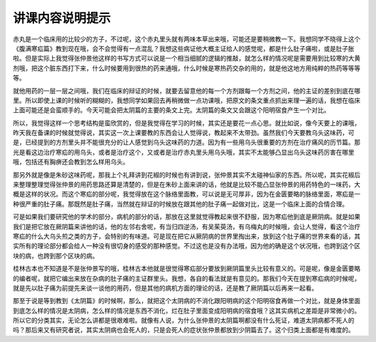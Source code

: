 讲课内容说明提示
=====================

赤丸是一个临床用的比较少的方子，不过呢，这个赤丸里头就有两味本草出来哦，可能还是要稍微教一下。我想同学不晓得上这个《腹满寒疝篇》教到现在哦，会不会觉得有一点混乱？我想这些病证他大概主证给人的感觉呢，都是什么肚子痛啦，或是肚子胀啦。但是实际上我觉得张仲景他这样的书写方式可以说是一个相当细腻的逻辑的推敲，就怎么样的情况呢是需要用到比较寒的大黄剂哦，把这个脏东西打下来，什么时候要用到很热的药来通哦，什么时候是寒热药交杂的用的，就是他这地方用纯粹的热药等等等等。

就他用药的一层一层之间哦，我们在临床的辩证的时候，就要去留意他的每一个方剂跟每一个方剂之间，他的主证的差别到底在哪里。所以即使上课的时候听的糊糊的，我想同学如果回去再稍微做一点功课哦，把原文的条文重点抓出来理一遍的话，我想在临床上面可能还是会蛮顺手的。今天可能会把太阴篇的主要的条文上完。太阴篇的条文又会跟这个阳明宿食产生一个对比。

所以，我觉得这样一个思考结构是蛮欣赏的，但是我觉得在学习的时候，其实还是要花一点心思。就比如说，像今天要上的课哦，昨天我在备课的时候就觉得说，其实这一次上课要教的东西会让人觉得说，教起来不太带劲。虽然我们今天要教乌头这味药，可是，已经提到的方剂里头并不能很充分的让人感觉到乌头这味药的力道。因为有一些用乌头很重要的方剂在治疗痛风的历节篇。那光是看这边治疗寒疝的用乌头，或者是治疗这个，又或者是治疗赤丸里头用乌头哦，其实不太能够凸显出乌头这味药厉害在哪里哦，包括还有胸痹还会教到怎么样用乌头。

那另外就是像是朱砂这味药呢，那我上个礼拜讲到花椒的时候也有讲到说，张仲景其实不太碰神仙家的东西。所以呢，其实花椒后来整理整理觉得张仲景的用药思路还算是清楚的，但是在朱砂上面来讲的话，他就是比较不能凸显张仲景的用药特色的一味药，大概是这样的状况。而这个寒疝的部分呢，我觉得放在这个脉络里面教，可以说是无可厚非，因为在金匮要略的脉络里面，寒疝是一种很严重的肚子痛。那既然是肚子痛，当然就在辩证的时候放在跟其他的肚子痛一起做对比，这是一个临床上面的合情合理。

可是如果我们要研究他的学术的部分，病机的部分的话，那放在这里就觉得教起来很不舒服，因为寒疝他到底是厥阴病。就是如果我们是把它放在厥阴篇来讲他的话，他的左邻右舍呢，有当归四逆汤，有吴茱萸汤，有乌梅丸的时候哦，会让人觉得，看这个治疗寒疝的什么大乌头煎之类的方子，会特别的有味道。可是现在把它从厥阴病的世界里掏出来，放到这个肚子痛的世界来看的话，其实所有的理论部分都会给人一种没有很切身的感受的那种感觉。不过这也是没有办法哦，因为他的确是这个状况哦，也跨到这个区块的病，也跨到那个区块的病。

桂林古本也不知道是不是张仲景写的哦，桂林古本他就是很觉得寒疝部分要放到厥阴篇里头比较有意义的。可是呢，像是金匮要略的编者呢，就把它编出来放在杂病的肚子痛的主证群里头。我想，各自的看法就是有意见的。那我们今天在提到寒疝病的时候呢，就是先以肚子痛为前提先来谈一谈他的用药，但是其他的病机方面的理论的话，还是教了厥阴篇以后再来一起看。

那至于说是等到教到《太阴篇》的时候啊，那么，就把这个太阴病的不消化跟阳明病的这个阳明宿食再做一个对比，就是身体里面到底怎么样的情况是太阴病，怎么样的情况是东西不消化，烂在肚子里面变成阳明病的宿食哦？这其实病机之差距是非常微小的。所以它的分类其实，无论怎么讲都是很艰难啦。就像有人说，为什么张仲景的太阴篇啊都没有什么死证，难道太阴病都不死人的吗？那后来又有研究者说，其实太阴病也会死人的，只是会死人的症状张仲景都放到少阴篇去了。这个归类上面都是有难度的。
